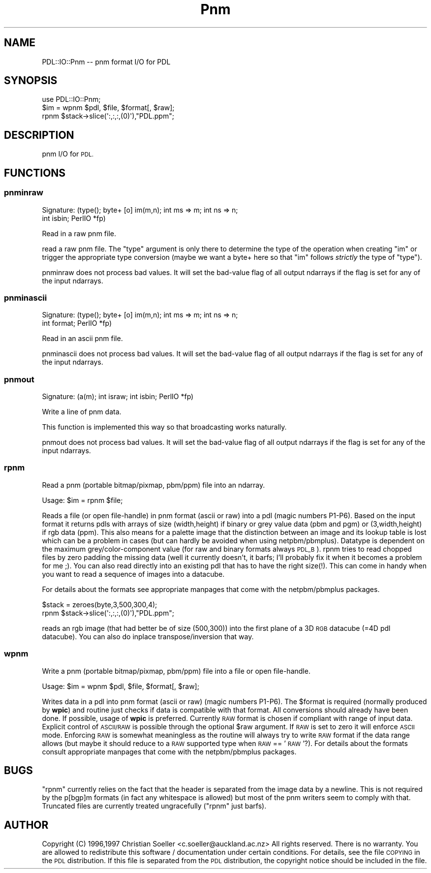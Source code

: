 .\" Automatically generated by Pod::Man 4.11 (Pod::Simple 3.35)
.\"
.\" Standard preamble:
.\" ========================================================================
.de Sp \" Vertical space (when we can't use .PP)
.if t .sp .5v
.if n .sp
..
.de Vb \" Begin verbatim text
.ft CW
.nf
.ne \\$1
..
.de Ve \" End verbatim text
.ft R
.fi
..
.\" Set up some character translations and predefined strings.  \*(-- will
.\" give an unbreakable dash, \*(PI will give pi, \*(L" will give a left
.\" double quote, and \*(R" will give a right double quote.  \*(C+ will
.\" give a nicer C++.  Capital omega is used to do unbreakable dashes and
.\" therefore won't be available.  \*(C` and \*(C' expand to `' in nroff,
.\" nothing in troff, for use with C<>.
.tr \(*W-
.ds C+ C\v'-.1v'\h'-1p'\s-2+\h'-1p'+\s0\v'.1v'\h'-1p'
.ie n \{\
.    ds -- \(*W-
.    ds PI pi
.    if (\n(.H=4u)&(1m=24u) .ds -- \(*W\h'-12u'\(*W\h'-12u'-\" diablo 10 pitch
.    if (\n(.H=4u)&(1m=20u) .ds -- \(*W\h'-12u'\(*W\h'-8u'-\"  diablo 12 pitch
.    ds L" ""
.    ds R" ""
.    ds C` ""
.    ds C' ""
'br\}
.el\{\
.    ds -- \|\(em\|
.    ds PI \(*p
.    ds L" ``
.    ds R" ''
.    ds C`
.    ds C'
'br\}
.\"
.\" Escape single quotes in literal strings from groff's Unicode transform.
.ie \n(.g .ds Aq \(aq
.el       .ds Aq '
.\"
.\" If the F register is >0, we'll generate index entries on stderr for
.\" titles (.TH), headers (.SH), subsections (.SS), items (.Ip), and index
.\" entries marked with X<> in POD.  Of course, you'll have to process the
.\" output yourself in some meaningful fashion.
.\"
.\" Avoid warning from groff about undefined register 'F'.
.de IX
..
.nr rF 0
.if \n(.g .if rF .nr rF 1
.if (\n(rF:(\n(.g==0)) \{\
.    if \nF \{\
.        de IX
.        tm Index:\\$1\t\\n%\t"\\$2"
..
.        if !\nF==2 \{\
.            nr % 0
.            nr F 2
.        \}
.    \}
.\}
.rr rF
.\" ========================================================================
.\"
.IX Title "Pnm 3"
.TH Pnm 3 "2022-08-19" "perl v5.30.0" "User Contributed Perl Documentation"
.\" For nroff, turn off justification.  Always turn off hyphenation; it makes
.\" way too many mistakes in technical documents.
.if n .ad l
.nh
.SH "NAME"
PDL::IO::Pnm \-\- pnm format I/O for PDL
.SH "SYNOPSIS"
.IX Header "SYNOPSIS"
.Vb 3
\&  use PDL::IO::Pnm;
\&  $im = wpnm $pdl, $file, $format[, $raw];
\&  rpnm $stack\->slice(\*(Aq:,:,:,(0)\*(Aq),"PDL.ppm";
.Ve
.SH "DESCRIPTION"
.IX Header "DESCRIPTION"
pnm I/O for \s-1PDL.\s0
.SH "FUNCTIONS"
.IX Header "FUNCTIONS"
.SS "pnminraw"
.IX Subsection "pnminraw"
.Vb 2
\&  Signature: (type(); byte+ [o] im(m,n); int ms => m; int ns => n;
\&                        int isbin; PerlIO *fp)
.Ve
.PP
Read in a raw pnm file.
.PP
read a raw pnm file. The \f(CW\*(C`type\*(C'\fR argument is only there to
determine the type of the operation when creating \f(CW\*(C`im\*(C'\fR or trigger
the appropriate type conversion (maybe we want a byte+ here so that
\&\f(CW\*(C`im\*(C'\fR follows \fIstrictly\fR the type of \f(CW\*(C`type\*(C'\fR).
.PP
pnminraw does not process bad values.
It will set the bad-value flag of all output ndarrays if the flag is set for any of the input ndarrays.
.SS "pnminascii"
.IX Subsection "pnminascii"
.Vb 2
\&  Signature: (type(); byte+ [o] im(m,n); int ms => m; int ns => n;
\&                        int format; PerlIO *fp)
.Ve
.PP
Read in an ascii pnm file.
.PP
pnminascii does not process bad values.
It will set the bad-value flag of all output ndarrays if the flag is set for any of the input ndarrays.
.SS "pnmout"
.IX Subsection "pnmout"
.Vb 1
\&  Signature: (a(m); int israw; int isbin; PerlIO *fp)
.Ve
.PP
Write a line of pnm data.
.PP
This function is implemented this way so that broadcasting works
naturally.
.PP
pnmout does not process bad values.
It will set the bad-value flag of all output ndarrays if the flag is set for any of the input ndarrays.
.SS "rpnm"
.IX Subsection "rpnm"
Read a pnm (portable bitmap/pixmap, pbm/ppm) file into an ndarray.
.PP
.Vb 1
\&  Usage:  $im = rpnm $file;
.Ve
.PP
Reads a file (or open file-handle) in pnm format (ascii or raw) into a pdl (magic numbers P1\-P6).
Based on the input format it returns pdls with arrays of size (width,height)
if binary or grey value data (pbm and pgm) or (3,width,height) if rgb
data (ppm). This also means for a palette image that the distinction between
an image and its lookup table is lost which can be a problem in cases (but can
hardly be avoided when using netpbm/pbmplus).  Datatype is dependent
on the maximum grey/color\-component value (for raw and binary formats
always \s-1PDL_B\s0). rpnm tries to read chopped files by zero padding the
missing data (well it currently doesn't, it barfs; I'll probably fix it
when it becomes a problem for me ;). You can also read directly into an
existing pdl that has to have the right size(!). This can come in handy
when you want to read a sequence of images into a datacube.
.PP
For details about the formats see appropriate manpages that come with the
netpbm/pbmplus packages.
.PP
.Vb 2
\&  $stack = zeroes(byte,3,500,300,4);
\&  rpnm $stack\->slice(\*(Aq:,:,:,(0)\*(Aq),"PDL.ppm";
.Ve
.PP
reads an rgb image (that had better be of size (500,300)) into the
first plane of a 3D \s-1RGB\s0 datacube (=4D pdl datacube). You can also do
inplace transpose/inversion that way.
.SS "wpnm"
.IX Subsection "wpnm"
Write a pnm (portable bitmap/pixmap, pbm/ppm) file into a file or open file-handle.
.PP
.Vb 1
\&  Usage:  $im = wpnm $pdl, $file, $format[, $raw];
.Ve
.PP
Writes data in a pdl into pnm format (ascii or raw) (magic numbers P1\-P6).
The \f(CW$format\fR is required (normally produced by \fBwpic\fR) and routine just
checks if data is compatible with that format. All conversions should
already have been done. If possible, usage of \fBwpic\fR is preferred. Currently
\&\s-1RAW\s0 format is chosen if compliant with range of input data. Explicit control
of \s-1ASCII/RAW\s0 is possible through the optional \f(CW$raw\fR argument. If \s-1RAW\s0 is
set to zero it will enforce \s-1ASCII\s0 mode. Enforcing \s-1RAW\s0 is
somewhat meaningless as the routine will always try to write \s-1RAW\s0
format if the data range allows (but maybe it should reduce to a \s-1RAW\s0
supported type when \s-1RAW\s0 == '\s-1RAW\s0'?). For details about the formats
consult appropriate manpages that come with the netpbm/pbmplus
packages.
.SH "BUGS"
.IX Header "BUGS"
\&\f(CW\*(C`rpnm\*(C'\fR currently relies on the fact that the header is separated
from the image data by a newline. This is not required by the p[bgp]m
formats (in fact any whitespace is allowed) but most of the pnm
writers seem to comply with that. Truncated files are currently
treated ungracefully (\f(CW\*(C`rpnm\*(C'\fR just barfs).
.SH "AUTHOR"
.IX Header "AUTHOR"
Copyright (C) 1996,1997 Christian Soeller <c.soeller@auckland.ac.nz>
All rights reserved. There is no warranty. You are allowed
to redistribute this software / documentation under certain
conditions. For details, see the file \s-1COPYING\s0 in the \s-1PDL\s0
distribution. If this file is separated from the \s-1PDL\s0 distribution,
the copyright notice should be included in the file.
